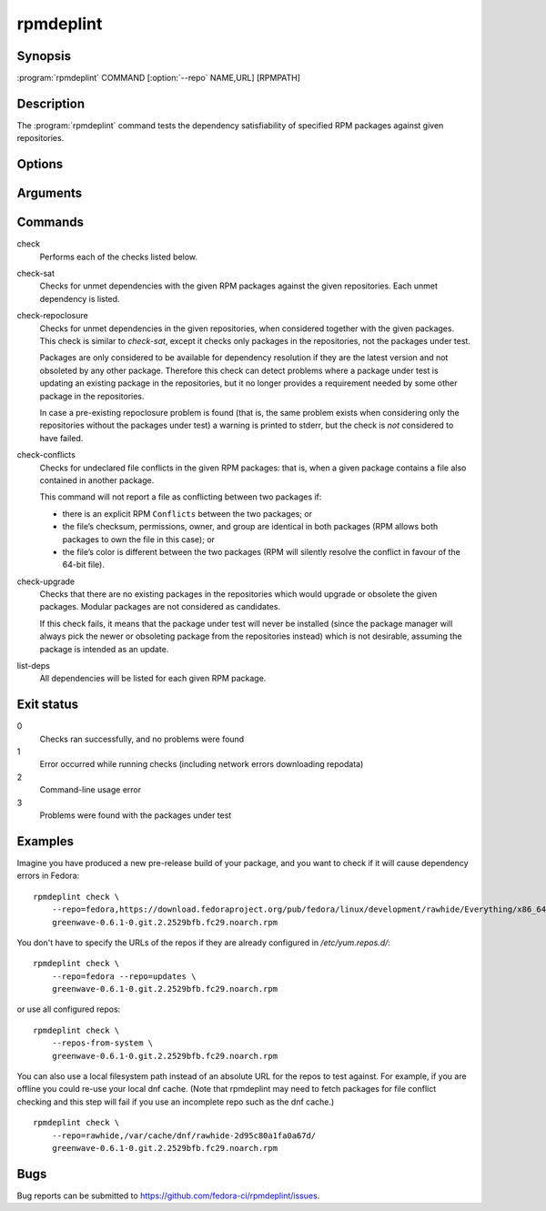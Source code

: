 rpmdeplint
----------

.. program:: rpmdeplint check-sat

Synopsis
~~~~~~~~

| :program:`rpmdeplint` COMMAND [:option:`--repo` NAME,URL] [RPMPATH]

Description
~~~~~~~~~~~

The :program:`rpmdeplint` command tests the dependency satisfiability of
specified RPM packages against given repositories.

Options
~~~~~~~

.. option:: --repo NAME[,URL_OR_PATH], -r NAME[,URL_OR_PATH]

   Load yum repository specified by name or by URL/path.

   If the repo is already configured in :file:`/etc/yum.repos.d/{*}.repo`
   simply specify its name like::

     --repo=fedora

   Otherwise, specify a name and the base URL or metalink. The NAME is for
   descriptive purposes only in this case. It has no impact on dependency
   resolution. If rpmdeplint identifies a dependency issue relating to a package
   in this repo, the NAME will appear in the error message. Examples::

     --repo=fedora,https://download.fedoraproject.org/pub/fedora/linux/development/rawhide/Everything/x86_64/os/

     --repo=fedora,https://mirrors.fedoraproject.org/metalink?repo=rawhide&arch=x86_64

   You can also specify a local filesystem path instead of a URL, like::

     --repo=myrepo,/home/me/my_repo

   Note that the URL/path should point at a directory containing
   ``repodata/repomd.xml``.

.. option:: --repos-from-system, -R

   Use yum repos from the system-wide configuration in
   :file:`/etc/yum.repos.d/{*}.repo`. Repos which are disabled in the
   configuration (``enabled=0``) are ignored.

   This option can be combined with one or more :option:`--repo` options.

.. option:: --arch ARCH, -a ARCH

   Only consider packages for ARCH when solving dependencies. If a repo
   contains packages for any other arches, they will be ignored.

   Note that the traditional RPM arch compatibility rules are applied, which
   means that ``noarch`` packages and "inferior" arch packages are also
   included (for example, ``i686`` implicitly includes ``i386``).

   This option is normally *not* required, because distribution repos are
   normally split by arch (including the various special cases for multilib).

Arguments
~~~~~~~~~

.. option:: RPMPATH

   Path to an RPM package. This can be a relative or absolute filesystem path.

Commands
~~~~~~~~

check
  Performs each of the checks listed below.

check-sat
  Checks for unmet dependencies with the given RPM packages against the given
  repositories.
  Each unmet dependency is listed.

check-repoclosure
  Checks for unmet dependencies in the given repositories, when considered
  together with the given packages. This check is similar to *check-sat*,
  except it checks only packages in the repositories, not the packages under
  test.

  Packages are only considered to be available for dependency resolution if
  they are the latest version and not obsoleted by any other package.
  Therefore this check can detect problems where a package under test is
  updating an existing package in the repositories, but it no longer provides
  a requirement needed by some other package in the repositories.

  In case a pre-existing repoclosure problem is found (that is, the same
  problem exists when considering only the repositories without the packages
  under test) a warning is printed to stderr, but the check is *not* considered
  to have failed.

check-conflicts
  Checks for undeclared file conflicts in the given RPM packages: that is, when
  a given package contains a file also contained in another package.

  This command will not report a file as conflicting between two packages if:

  * there is an explicit RPM ``Conflicts`` between the two packages; or
  * the file’s checksum, permissions, owner, and group are identical in both
    packages (RPM allows both packages to own the file in this case); or
  * the file’s color is different between the two packages (RPM will
    silently resolve the conflict in favour of the 64-bit file).

check-upgrade
  Checks that there are no existing packages in the repositories which would
  upgrade or obsolete the given packages.
  Modular packages are not considered as candidates.

  If this check fails, it means that the package under test will never be
  installed (since the package manager will always pick the newer or obsoleting
  package from the repositories instead) which is not desirable, assuming the
  package is intended as an update.

list-deps
  All dependencies will be listed for each given RPM package.

Exit status
~~~~~~~~~~~

0
    Checks ran successfully, and no problems were found

1
    Error occurred while running checks (including network errors downloading
    repodata)

2
    Command-line usage error

3
    Problems were found with the packages under test

Examples
~~~~~~~~

Imagine you have produced a new pre-release build of your package, and you want
to check if it will cause dependency errors in Fedora::

    rpmdeplint check \
        --repo=fedora,https://download.fedoraproject.org/pub/fedora/linux/development/rawhide/Everything/x86_64/os/ \
        greenwave-0.6.1-0.git.2.2529bfb.fc29.noarch.rpm

You don't have to specify the URLs of the repos if they are already configured in `/etc/yum.repos.d/`::

    rpmdeplint check \
        --repo=fedora --repo=updates \
        greenwave-0.6.1-0.git.2.2529bfb.fc29.noarch.rpm

or use all configured repos::

    rpmdeplint check \
        --repos-from-system \
        greenwave-0.6.1-0.git.2.2529bfb.fc29.noarch.rpm

You can also use a local filesystem path instead of an absolute URL for the
repos to test against. For example, if you are offline you could re-use your
local dnf cache. (Note that rpmdeplint may need to fetch packages for file
conflict checking and this step will fail if you use an incomplete repo such as
the dnf cache.)

::

    rpmdeplint check \
        --repo=rawhide,/var/cache/dnf/rawhide-2d95c80a1fa0a67d/
        greenwave-0.6.1-0.git.2.2529bfb.fc29.noarch.rpm

Bugs
~~~~

Bug reports can be submitted to https://github.com/fedora-ci/rpmdeplint/issues.
